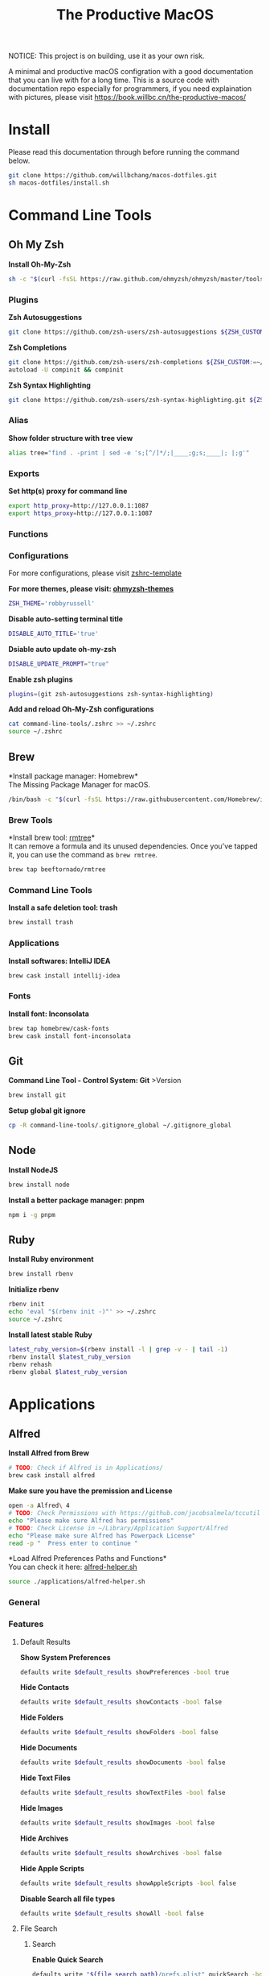 #+TITLE: The Productive MacOS
NOTICE: This project is on building, use it as your own risk.

A minimal and productive macOS configration with a good documentation that you can live with for a long time.
This is a source code with documentation repo especially for programmers, if you need explaination with pictures, please visit
https://book.willbc.cn/the-productive-macos/

* Install
Please read this documentation through before running the command below.
#+begin_src bash
git clone https://github.com/willbchang/macos-dotfiles.git
sh macos-dotfiles/install.sh
#+end_src
* Command Line Tools
** Oh My Zsh
*Install Oh-My-Zsh*
#+begin_src sh
sh -c "$(curl -fsSL https://raw.github.com/ohmyzsh/ohmyzsh/master/tools/install.sh)"
#+end_src
*** Plugins
*Zsh Autosuggestions*
#+begin_src sh
git clone https://github.com/zsh-users/zsh-autosuggestions ${ZSH_CUSTOM:-~/.oh-my-zsh/custom}/plugins/zsh-autosuggestions
#+end_src

*Zsh Completions*
#+begin_src sh
git clone https://github.com/zsh-users/zsh-completions ${ZSH_CUSTOM:=~/.oh-my-zsh/custom}/plugins/zsh-completions
autoload -U compinit && compinit
#+end_src

*Zsh Syntax Highlighting*
#+begin_src sh
git clone https://github.com/zsh-users/zsh-syntax-highlighting.git ${ZSH_CUSTOM:-~/.oh-my-zsh/custom}/plugins/zsh-syntax-highlighting
#+end_src

*** Alias
*Show folder structure with tree view*
#+begin_src sh
alias tree="find . -print | sed -e 's;[^/]*/;|____;g;s;____|; |;g'"
#+end_src
*** Exports
*Set http(s) proxy for command line*
#+begin_src sh
export http_proxy=http://127.0.0.1:1087
export https_proxy=http://127.0.0.1:1087
#+end_src
*** Functions
*** Configurations
For more configurations, please visit [[https://github.com/ohmyzsh/ohmyzsh/blob/master/templates/zshrc.zsh-template][zshrc-template]]

*For more themes, please visit: [[https://github.com/ohmyzsh/ohmyzsh/wiki/Themes][ohmyzsh-themes]]*
#+begin_src sh
ZSH_THEME='robbyrussell'
#+end_src

*Disable auto-setting terminal title*
#+begin_src sh
DISABLE_AUTO_TITLE='true'
#+end_src

*Dsiable auto update oh-my-zsh*
#+begin_src sh
DISABLE_UPDATE_PROMPT="true"
#+end_src

*Enable zsh plugins*
#+begin_src sh
plugins=(git zsh-autosuggestions zsh-syntax-highlighting)
#+end_src

*Add and reload Oh-My-Zsh configurations*
#+begin_src sh
cat command-line-tools/.zshrc >> ~/.zshrc
source ~/.zshrc
#+end_src
** Brew
*Install package manager: Homebrew*\\
The Missing Package Manager for macOS.
#+begin_src sh
/bin/bash -c "$(curl -fsSL https://raw.githubusercontent.com/Homebrew/install/master/install.sh)"
#+end_src
*** Brew Tools
*Install brew tool: [[https://github.com/beeftornado/homebrew-rmtree][rmtree]]*\\
It can remove a formula and its unused dependencies. Once you've tapped it, you can use the command as ~brew rmtree~.
#+begin_src sh
brew tap beeftornado/rmtree
#+end_src

*** Command Line Tools
*Install a safe deletion tool: trash*
#+begin_src sh
brew install trash
#+end_src

*** Applications
*Install softwares: IntelliJ IDEA*
#+begin_src sh
brew cask install intellij-idea
#+end_src

*** Fonts
*Install font: Inconsolata*
#+begin_src sh
brew tap homebrew/cask-fonts
brew cask install font-inconsolata
#+end_src
** Git
*Command Line Tool - Control System: Git* >Version
#+begin_src sh
brew install git
#+end_src

*Setup global git ignore*
#+begin_src sh
cp -R command-line-tools/.gitignore_global ~/.gitignore_global
#+end_src
** Node
*Install NodeJS*
#+begin_src sh
brew install node
#+end_src

*Install a better package manager: pnpm*
#+begin_src sh
npm i -g pnpm
#+end_src
** Ruby
*Install Ruby environment*
#+begin_src sh
brew install rbenv
#+end_src

*Initialize rbenv*
#+begin_src sh
rbenv init
echo 'eval "$(rbenv init -)"' >> ~/.zshrc
source ~/.zshrc
#+end_src

*Install latest stable Ruby*
# https://stackoverflow.com/a/30191850
#+begin_src sh
latest_ruby_version=$(rbenv install -l | grep -v - | tail -1)
rbenv install $latest_ruby_version
rbenv rehash
rbenv global $latest_ruby_version
#+end_src

* Applications
** Alfred
*Install Alfred from Brew*
#+begin_src sh
# TODO: Check if Alfred is in Applications/
brew cask install alfred
#+end_src

*Make sure you have the premission and License*
#+begin_src sh
open -a Alfred\ 4
# TODO: Check Permissions with https://github.com/jacobsalmela/tccutil
echo "Please make sure Alfred has permissions"
# TODO: Check License in ~/Library/Application Support/Alfred
echo "Please make sure Alfred has Powerpack License"
read -p "  Press enter to continue "
#+end_src

*Load Alfred Preferences Paths and Functions*\\
You can check it here: [[./applications/alfred-helper.sh][alfred-helper.sh]]
#+begin_src sh
source ./applications/alfred-helper.sh
#+end_src

*** General
*** Features
**** Default Results
*Show System Preferences*
#+begin_src sh
defaults write $default_results showPreferences -bool true
#+end_src

*Hide Contacts*
#+begin_src sh
defaults write $default_results showContacts -bool false
#+end_src

*Hide Folders*
#+begin_src sh
defaults write $default_results showFolders -bool false
#+end_src

*Hide Documents*
#+begin_src sh
defaults write $default_results showDocuments -bool false
#+end_src

*Hide Text Files*
#+begin_src sh
defaults write $default_results showTextFiles -bool false
#+end_src

*Hide Images*
#+begin_src sh
defaults write $default_results showImages -bool false
#+end_src

*Hide Archives*
#+begin_src sh
defaults write $default_results showArchives -bool false
#+end_src

*Hide Apple Scripts*
#+begin_src sh
defaults write $default_results showAppleScripts -bool false
#+end_src

*Disable Search all file types*
#+begin_src sh
defaults write $default_results showAll -bool false
#+end_src
**** File Search
***** Search
*Enable Quick Search*
#+begin_src sh
defaults write "${file_search_path}/prefs.plist" quickSearch -bool true
#+end_src

*Disable 'open' keyword for Opening Files*
#+begin_src sh
defaults write "${file_search_path}/open/prefs.plist" enabled -bool false
#+end_src

*Enable 'find' keyword for Revealing Files(open in Finder)*
#+begin_src sh
defaults write "${file_search_path}/find/prefs.plist" enabled -bool true
#+end_src

*Enable 'in' keyword for seaching content in files*
#+begin_src sh
defaults write "${file_search_path}/in/prefs.plist" enabled -bool true
#+end_src

*Disable 'tags' keyword for seaching File Tags*
#+begin_src sh
defaults write "${file_search_path}/tag/prefs.plist" enabled -bool false
#+end_src

*Ignore Email*
#+begin_src sh
defaults write "${file_search_path}/prefs.plist" ignoreEmail -bool true
#+end_src

*Ignore Bookmarks*
#+begin_src sh
defaults write "${file_search_path}/prefs.plist" ignoreBookmarks -bool true
#+end_src

*Show Music files*
#+begin_src sh
defaults write "${file_search_path}/prefs.plist" ignoreMusic -bool false
#+end_src

*Show Source files*
#+begin_src sh
defaults write "${file_search_path}/prefs.plist" ignoreSource -bool false
#+end_src

*Hide Contacts*
#+begin_src sh
defaults write "${file_search_path}/prefs.plist" ignoreContacts -bool true
#+end_src

*Hide History*
#+begin_src sh
defaults write "${file_search_path}/prefs.plist" ignoreHistory -bool true
#+end_src

*Show Images*
#+begin_src sh
defaults write "${file_search_path}/prefs.plist" ignoreImages -bool false
#+end_src

*Hide Calendar*
#+begin_src sh
defaults write "${file_search_path}/prefs.plist" ignoreCalendar -bool true
#+end_src

*Hide Messages*
#+begin_src sh
defaults write "${file_search_path}/prefs.plist" ignoreMessages -bool true
#+end_src

*Show Plist files*
#+begin_src sh
defaults write "${file_search_path}/prefs.plist" ignorePlist -bool false
#+end_src

*Set Result Limit to 20*
#+begin_src sh
defaults write "${file_search_path}/prefs.plist" limit -int 0
#+end_src
***** Navigation
*Enable Fuzzy Search for Filitering*
#+begin_src sh
defaults write "${file_search_path}/navigation/prefs.plist" fuzzy -bool true
#+end_src

*Use ← and → for folder navigation*
#+begin_src sh
defaults write "${file_search_path}/navigation/prefs.plist" arrowsForFolderNavigation -bool true
#+end_src

*Use ↵ to open folders in Finder*
#+begin_src sh
defaults write "${file_search_path}/navigation/prefs.plist" returnToOpenFolders -bool true
#+end_src

*Disable Previous Path shortcuts*
#+begin_src sh
defaults write "${file_search_path}/navigation/prefs.plist" previousPathHotkey \
'	<dict>
		<key>key</key>
		<integer>-1</integer>
		<key>mod</key>
		<integer>-1</integer>
		<key>string</key>
		<string></string>
	</dict>'
#+end_src

*Set Previous Path Keywords to 'previous'*
#+begin_src sh
defaults write "${file_search_path}/navigation/prefs.plist" previousPathKeyword -string "previous"
#+end_src
***** Buffer
*Disable temporary file buffer*
#+begin_src sh
defaults write "${file_search_path}/buffer/prefs.plist" enabled -bool false
#+end_src
***** Advanced
*Enable Escape path on 'Copy path to Clipboard' action*
#+begin_src sh
defaults write "${file_search_path}/actions/prefs.plist" escapeCopiedPath -bool true
#+end_src

*Disable Run AppleScripts instead of opening*
#+begin_src sh
defaults write "${file_search_path}/prefs.plist" runAppleScripts -bool false
#+end_src

*Enable Use file type icons for files on external drives*
#+begin_src sh
defaults write "${file_search_path}/prefs.plist" fileTypeIconsForExternalFiles -bool true
#+end_src

*Enable Touch folders after opening them*
#+begin_src sh
defaults write "${file_search_path}/prefs.plist" touchFolders -bool true
#+end_src

*Enable Touch aliases after opening them*
#+begin_src sh
defaults write "${file_search_path}/prefs.plist" touchAliases -bool true
#+end_src

*Set Homde Folder to ~*
#+begin_src sh
defaults write "${file_search_path}/navigation/prefs.plist" homeFolder -int 0
#+end_src
*** Workflows
*Install Open in Editor*
#+begin_src sh
install_alfred_workflow "willbchang/alfred-open-in-editor"
#+end_src

*Install Run in Terminal*
#+begin_src sh
install_alfred_workflow "willbchang/alfred-run-in-terminal"
#+end_src

*Install Search Selection*
#+begin_src sh
install_alfred_workflow "willbchang/alfred-search-selection"
#+end_src

*Install GitHub*
#+begin_src sh
install_alfred_workflow "gharlan/alfred-github-workflow"
#+end_src

*Install OCR Screencapture*
*Install OCR Screencapture Dependency: tesseract*
#+begin_src sh
brew install tesseract
#+end_src

#+begin_src sh
curl -LOSs https://raw.githubusercontent.com/BlackwinMin/alfred-gallery/master/OCR%20Screencapture/OCR%20Screencapture.alfredworkflow
open OCR%20Screencapture.alfredworkflow
import_alfred_workflow
trash OCR%20Screencapture.alfredworkflow
#+end_src

*** Appearance
*** Advanced
** Emacs
*** Emacs Mac Port
*Install [[https://github.com/railwaycat/homebrew-emacsmacport][emacs-mac]]*
This provides a native GUI support for Mac OS X 10.6 - macOS 10.15.
#+begin_src sh
brew cask install emacs-mac
#+end_src
*** Doom Emacs
**** Installation
*Install doom emacs*
#+begin_src sh
git clone --depth 1 https://github.com/hlissner/doom-emacs ~/.emacs.d
~/.emacs.d/bin/doom install
#+end_src

**** Dependencies
*Install doom emacs dependencies: ripgrep, coreutils, fd*
#+begin_src sh
brew install ripgrep
brew install coreutils
brew install fd
#+end_src

*Install markdown preview depenencies: pandoc*
#+begin_src sh
brew install pandoc
#+end_src

*Install vterm dependencies: cmake, libvterm*
#+begin_src sh
brew install cmake
brew install libvterm
#+end_src

*Install shell mode dependencies: shfmt, shellcheck*
#+begin_src sh
brew install shfmt
brew install shellcheck
#+end_src

**** Setup
*Setup doom emacs for macos*
#+begin_src sh
curl -Sso ~/.doom.d/README.org https://raw.githubusercontent.com/willbchang/macos-emacs-doom.d/master/README.org
echo "(org-babel-load-file \"~/.doom.d/README.org\")" >>~/.doom.d/config.el
#+end_src

*Rebuild doom emacs packages*
#+begin_src sh
~/.emacs.d/bin/doom sync && ~/.emacs.d/bin/doom build
#+end_src
** Chrome
*Install Google Chrome*
#+begin_src sh
brew cask install google-chrome
#+end_src

#TODO: Install chrome extensions
#https://maclovin.org/blog-native/2015/5/22/osx-deploy-chrome-extensions
** Terminal
*Install terminal theme: Blurred Monokai*
#+begin_src sh
curl -o ./Blurred\ Monokai\ Theme.terminal -k https://raw.githubusercontent.com/willbchang/terminal-blurred-monokai-theme/master/Blurred%20Monokai%20Theme.terminal

open Blurred\ Monokai\ Theme.terminal
rm -rf Blurred\ Monokai\ Theme.terminal

defaults write com.apple.Terminal "Default Window Settings" -string "Blurred Monokai Theme"
defaults write com.apple.Terminal "Startup Window Settings" -string "Blurred Monokai Theme"
#+end_src
** Finder
*** UI
*Use column view in all Finder windows by default*
| Features        | Values | Shortcuts   |
|-----------------+--------+-------------|
| Icon View       | icnv   | Command + 1 |
| List View       | Nlsv   | Command + 2 |
| Column View     | clmv   | Command + 3 |
| Cover Flow View | Flwv   | Command + 4 |
#+begin_src sh
defaults write com.apple.finder FXPreferredViewStyle -string "clmv"
#+end_src

*Remove toolbar icon*
#+begin_src sh
/usr/libexec/PlistBuddy -c "Delete :NSToolbar\ Configuration\ Browser:TB\ Item\ Identifiers" ~/Library/Preferences/com.apple.finder.plist
/usr/libexec/PlistBuddy -c "Add :NSToolbar\ Configuration\ Browser:TB\ Item\ Identifiers array" ~/Library/Preferences/com.apple.finder.plist
#+end_src

*** Home Directory
*Create symlinks from Documents*
#+begin_src sh
ln -s ~/Documents/Code ~/Code
ln -s ~/Documents/Book ~/Book
ln -s ~/Documents/Score ~/Score
#+end_src

*Hide unused home directory: Applications, Movies, Music, Public, Pictures*
#+begin_src sh
chflags hidden ~/Applications ~/Movies ~/Music ~/Public ~/Pictures
#+end_src

*Unhide ~/Library*
#+begin_src sh
xattr -d com.apple.FinderInfo  ~/Library 2> /dev/null
chflags nohidden ~/Library
#+end_src

*Show frequent visited home files and directories: .config, .doom.d, Library, .zshrc*\\
This doesn't work for now.
#+begin_src sh
# chflags nohidden ~/.config ~/.doom.d ~/Library ~/.zshrc
#+end_src
*** General
*Hide icons for Hard disks on the desktop*
#+begin_src sh
defaults write com.apple.finder ShowHardDrivesOnDesktop -bool false
#+end_src

*Show icons for External disks on the desktop*
#+begin_src sh
defaults write com.apple.finder ShowExternalHardDrivesOnDesktop -bool true
#+end_src

*Hide icons for CDs, DVDs on the desktop*
#+begin_src sh
defaults write com.apple.finder ShowRemovableMediaOnDesktop -bool false
#+end_src

*Hide icons for Connected servers on the desktop*
#+begin_src sh
defaults write com.apple.finder ShowMountedServersOnDesktop -bool false
#+end_src

*New Finder windows show Home directory*
| Position            | NewWindowTarget | NewWindowTargetPath                                                                                    |
|---------------------+-----------------+--------------------------------------------------------------------------------------------------------|
| User's Macintosh    | PfCm            | -                                                                                                      |
| Macintosh HD - Data | PfVo            | file:///                                                                                               |
| Home                | PfHm            | file://${HOME}/                                                                                        |
| Desktop             | PfDe            | file:///Users/$(whoami)/Desktop/                                                                       |
| Documents           | PfDo            | file:///Users/$(whoami)/Documents/                                                                     |
| iCloud Drive        | PfID            | file:///Users/$(whoami)/Library/Mobile%20Documents/com~apple~CloudDocs/                                |
| Recents             | PfAF            | file:///System/Library/CoreServices/Finder.app/Contents/Resources/MyLibraries/myDocuments.cannedSearch |
| Others              | PfLo            | file:///full/path/here/                                                                                |
#+begin_src sh
defaults write com.apple.finder NewWindowTarget -string "PfHm"
defaults write com.apple.finder NewWindowTargetPath -string "file://${HOME}/"
#+end_src

*Open folders in tabs instead of new windows*
#+begin_src sh
defaults write com.apple.finder FinderSpawnTab -bool true
#+end_src
*** Sidebar
*Install tool to manage Finder sidebar: mysides*
#+begin_src sh
brew cask install mysides
#+end_src

*Remove Desktop from sidebar*
#+begin_src sh
mysides remove Desktop
#+end_src

*Remove Recents from sidebar*
#+begin_src sh
mysides remove Recents
#+end_src

*Add Home directory to sidebar*
#+begin_src sh
mysides add $(whoami) file:///Users/$(whoami)
#+end_src

*Add ~/Document/Code to sidebar*
#+begin_src sh
mysides add Code file:///Users/$(whoami)/Documents/Code
#+end_src

*Add ~/Document/Book to sidebar*
#+begin_src sh
mysides add Code file:///Users/$(whoami)/Documents/Book
#+end_src

*Add ~/Document/Score to sidebar*
#+begin_src sh
mysides add Code file:///Users/$(whoami)/Documents/Score
#+end_src

*Remove Recent Tags from sidebar*
#+begin_src sh
defaults write com.apple.finder ShowRecentTags -bool false
#+end_src
*** Advanced
*Show all file name extensions*
#+begin_src sh
defaults write -g AppleShowAllExtensions -bool true
#+end_src

*Disable warning before changing an extension*
#+begin_src sh
defaults write com.apple.finder FXEnableExtensionChangeWarning -bool false
#+end_src

*Disable warning before removing from iCloud Drive*
#+begin_src sh
defaults write com.apple.finder FXEnableRemoveFromICloudDriveWarning -bool false
#+end_src

*Disable warning before emptying the Trash*
#+begin_src sh
defaults write com.apple.finder WarnOnEmptyTrash -bool false
#+end_src

*Enable remove items from the Trash after 30 days*
#+begin_src sh
defaults write com.apple.finder FXRemoveOldTrashItems -bool true
#+end_src

*Keep folders on top in windows when sorting by name*
#+begin_src sh
defaults write com.apple.finder _FXSortFoldersFirst -bool true
#+end_src

*Keep folders on top on Desktop when sorting by name*
#+begin_src sh
defaults write com.apple.finder _FXSortFoldersFirstOnDesktop -bool true
#+end_src

*When performing a search, Search the Current Folder*
#+begin_src sh
defaults write com.apple.finder FXDefaultSearchScope -string "SCcf"
#+end_src
*** Hidden Features
*Disable Finder Sound*
#+begin_src sh
defaults write com.apple.finder FinderSounds -int 0
#+end_src

*Enable spring loading for directories*\\
What is spring loading: https://www.youtube.com/watch?v=F9kdAxGe9SE
#+begin_src sh
defaults write -g com.apple.springing.enabled -bool true
#+end_src

*Remove the spring loading delay for directories*
#+begin_src sh
defaults write -g com.apple.springing.delay -float 0
#+end_src

*Disable disk image verification*
#+begin_src sh
defaults write com.apple.frameworks.diskimages skip-verify -bool true
defaults write com.apple.frameworks.diskimages skip-verify-locked -bool true
defaults write com.apple.frameworks.diskimages skip-verify-remote -bool true
#+end_src

*Enable sort by kind for icons on the desktop and in other icon views*
#+begin_src sh
/usr/libexec/PlistBuddy -c "Set :DesktopViewSettings:IconViewSettings:arrangeBy kind" ~/Library/Preferences/com.apple.finder.plist
/usr/libexec/PlistBuddy -c "Set :FK_StandardViewSettings:IconViewSettings:arrangeBy kind" ~/Library/Preferences/com.apple.finder.plist
/usr/libexec/PlistBuddy -c "Set :StandardViewSettings:IconViewSettings:arrangeBy kind" ~/Library/Preferences/com.apple.finder.plist
#+end_src

*Set Finder font size to 14*
#+begin_src sh
/usr/libexec/PlistBuddy -c "Set :StandardViewOptions:ColumnViewOptions:FontSize 14" ~/Library/Preferences/com.apple.finder.plist
#+end_src

*Expand File Info panes: General, Open with, and Sharing & Permissions*
#+begin_src sh
defaults write com.apple.finder FXInfoPanesExpanded -dict \
	General -bool true \
	OpenWith -bool true \
	Privileges -bool true
#+end_src

** IDEA
** Xcode

* System Preferences
** General
*Set appearance to auto*\\
How I found it: https://apple.stackexchange.com/a/391814/306411
#+begin_src sh
defaults write -g AppleInterfaceStyleSwitchesAutomatically -bool true
#+end_src

*Set accent color to Pink*
| Accent Color | Values | Status  |
|--------------+-------+---------|
| Red          |     0 |         |
| Orange       |     1 |         |
| Yellow       |     2 |         |
| Green        |     3 |         |
| Blue         |     4 | default |
| Purple       |     5 |         |
| Pink         |     6 |         |
| Logan        |     7 |         |
| Paris Daisy  |     8 |         |
| Coral        |     9 |         |
| Silver       |    10 | custome |
#+begin_src sh
defaults write -g AppleAccentColor -int 6
#+end_src

*Set highlight color to Pink*
| Highlight Color | Values                        | Status  |
|-----------------+------------------------------+---------|
| Red             | "1.000000 0.733333 0.721569" |         |
| Orange          | "1.000000 0.874510 0.701961" |         |
| Yellow          | "1.000000 0.937255 0.690196" |         |
| Green           | "0.752941 0.964706 0.678431" |         |
| Blue            | "0.847059 0.847059 0.862745" | default |
| Purple          | "0.968627 0.831373 1.000000" |         |
| Pink            | "1.000000 0.749020 0.823529" |         |
| Brown           | "0.929412 0.870588 0.792157" |         |
| Graphite        | "0.847059 0.847059 0.862745" |         |
| Silver          | "0.776500 0.776500 0.776500" | custom  |
# Above data is from :https://github.com/buo/dotfiles/blob/master/osx/_01general.sh
Calculate on your own: https://apple.stackexchange.com/a/164905/306411
#+begin_src sh
defaults write -g AppleHighlightColor -string "1.000000 0.749020 0.823529" Pink
#+end_src

*Set sidebar icon size to medium*
| Icon Size | Values | Status  |
|-----------+-------+---------|
| Small     |     1 |         |
| Medium    |     2 | default |
| Large     |     3 |         |
#+begin_src sh
defaults write -g NSTableViewDefaultSizeMode -int 2
#+end_src

*Hide the menu bar Automatically*
#+begin_src sh
defaults write -g _HIHideMenuBar -bool true
#+end_src


*Show scroll bars automatically*
| Scroll Bar Behaviors                     | Values          |
|------------------------------------------+-----------------|
| Automatically based on mouse or trackpad | "Automatic"     |
| When scrolling                           | "WhenScrolling" |
| Always                                   | "Always"        |
#+begin_src sh
defaults write -g AppleShowScrollBars -string "Automatic"
#+end_src

*Click in the scroll bar to jump to the sport that's clicked*
| Click Scroll Bar Behaviors      | Values |
|---------------------------------+--------|
| Jump to the spot that's clicked | true   |
| Jump to the next page           | false  |
#+begin_src sh
defaults write -g AppleScrollerPagingBehavior -bool true
#+end_src

*Set default browser to Chrome*
# You can set default app for different filetypes
# Check ./default_apps.rb
#+begin_src sh
html='
<dict>
    <key>LSHandlerContentType</key>
    <string>public.html</string>
    <key>LSHandlerPreferredVersions</key>
    <dict>
        <key>LSHandlerRoleAll</key>
        <string>-</string>
    </dict>
    <key>LSHandlerRoleAll</key>
    <string>com.google.chrome</string>
</dict>
'

xhtml='
<dict>
    <key>LSHandlerContentType</key>
    <string>public.xhtml</string>
    <key>LSHandlerPreferredVersions</key>
    <dict>
        <key>LSHandlerRoleAll</key>
        <string>-</string>
        <key>LSHandlerRoleViewer</key>
        <string>-</string>
    </dict>
    <key>LSHandlerRoleAll</key>
    <string>com.google.chrome</string>
</dict>
'

http='
<dict>
    <key>LSHandlerPreferredVersions</key>
    <dict>
        <key>LSHandlerRoleAll</key>
        <string>-</string>
    </dict>
    <key>LSHandlerRoleAll</key>
    <string>com.google.chrome</string>
    <key>LSHandlerURLScheme</key>
    <string>http</string>
</dict>
'

https='
<dict>
    <key>LSHandlerPreferredVersions</key>
    <dict>
        <key>LSHandlerRoleAll</key>
        <string>-</string>
    </dict>
    <key>LSHandlerRoleAll</key>
    <string>com.google.chrome</string>
    <key>LSHandlerURLScheme</key>
    <string>https</string>
</dict>
'

defaults write ~/Library/Preferences/com.apple.LaunchServices/com.apple.launchservices.secure.plist LSHandlers -array-add "$html" "$xhtml" "$http" "$https"
#+end_src


*Disable ask to keep changes when closing documents*
#+begin_src sh
defaults write -g NSCloseAlwaysConfirmsChanges -bool false
#+end_src

*Close windows when quitting an app*\\
When it's true, open documents and windows will not be restored when you re-open an app.
#+begin_src sh
defaults write -g NSQuitAlwaysKeepsWindows -bool true
#+end_src

*Set Allow Handoff between this Mac and your iCloud devices*
# Inspired by https://www.jamf.com/jamf-nation/discussions/12545/a-script-to-disable-handoff
#+begin_src sh
defaults -currentHost write com.apple.coreservices.useractivityd ActivityAdvertisingAllowed -bool yes
defaults -currentHost write com.apple.coreservices.useractivityd ActivityReceivingAllowed -bool yes
#+end_src

*Set recent items to 0*
# The relative file is in ~/Library/Application\ Support/com.apple.sharedfilelist/com.apple.LSSharedFileList.RecentDocuments.sfl2
# sfltool nolonger work for sfl2 after 10.13, but you may change the .sfl2 to .plist and manipulate with `defaults write` then change the extension back. It may work but I never try it because there is a simpler way to use apple script.
# https://github.com/buo/dotfiles/blob/d2145bb247700a0cf1018cf351c32a796151befa/osx/_01general.sh#L48-L50
#+begin_src sh
for category in 'applications' 'documents' 'servers'; do
  /usr/bin/osascript -e "tell application \"System Events\" to tell appearance preferences to set recent $category limit to 0"
done
#+end_src


*Use font smoonthing when available*
#+begin_src sh
# defaults -currentHost delete -g AppleFontSmoothing
#+end_src

** Desktop & Screen Saver
*Never start screen saver*
#+begin_src sh
defaults -currentHost write com.apple.screensaver idleTime -int 0
#+end_src
** Dock
*Set the icon size of Dock items to 72 pixels*
#+begin_src sh
defaults write com.apple.dock tilesize -int 72
#+end_src

*Enable magnification*
#+begin_src sh
defaults write com.apple.dock magnification -bool true
#+end_src

*Set magnification size to 100*
#+begin_src sh
defaults write com.apple.dock largesize -int 100
#+end_src

*Change dock position to left*
#+begin_src sh
defaults write com.apple.dock orientation -string "left"
#+end_src

*Change minimize/maximize window effect*
#+begin_src sh
defaults write com.apple.dock mineffect -string "scale"
#+end_src

*Minimize windows into their application’s icon*
#+begin_src sh
defaults write com.apple.dock minimize-to-application -bool true
#+end_src

*Don’t animate opening applications from the Dock*
#+begin_src sh
defaults write com.apple.dock launchanim -bool false
#+end_src

*Automatically hide and show the Dock*
#+begin_src sh
defaults write com.apple.dock autohide -bool true
#+end_src

*Remove the auto-hiding Dock delay*
#+begin_src sh
defaults write com.apple.dock autohide-delay -float 0
#+end_src

*Remove the animation when hiding/showing the Dock*
#+begin_src sh
defaults write com.apple.dock autohide-time-modifier -float 0
#+end_src

*Show indicator lights for open applications in the Dock*
#+begin_src sh
defaults write com.apple.dock show-process-indicators -bool true
#+end_src

*Don’t show recent applications in Dock*
#+begin_src sh
defaults write com.apple.dock show-recents -bool false
#+end_src

*Show only open applications in the Dock*
#+begin_src sh
defaults write com.apple.dock static-only -bool true
#+end_src

*Make Dock icons of hidden applications translucent*
#+begin_src sh
defaults write com.apple.dock showhidden -bool true
#+end_src

*Remove all (default) app icons from the Dock*\\
This is only really useful when setting up a new Mac, or if you don’t use the Dock to launch apps.
#+begin_src sh
defaults write com.apple.dock persistent-apps -array
#+end_src

*Enable spring loading for all Dock items*
#+begin_src sh
defaults write com.apple.dock enable-spring-load-actions-on-all-items -bool true
#+end_src

*Enable highlight hover effect for the grid view of a stack (Dock)*
#+begin_src sh
defaults write com.apple.dock mouse-over-hilite-stack -bool true
#+end_src

*Add a spacer to the left side of the Dock (where the applications are)*
#+begin_src sh
defaults write com.apple.dock persistent-apps -array-add '{tile-data={}; tile-type="spacer-tile";}'
#+end_src

*Add a spacer to the right side of the Dock (where the Trash is)*
#+begin_src sh
defaults write com.apple.dock persistent-others -array-add '{tile-data={}; tile-type="spacer-tile";}'
#+end_src
** Accessbility
*Enable Option + Esc to speak selected text*
#+begin_src sh
defaults write com.apple.speech.synthesis.general.prefs SpokenUIUseSpeakingHotKeyFlag -bool true
#+end_src

*Set Samantha to the default speaker*
#+begin_src sh
defaults write com.apple.speech.voice.prefs SelectedVoiceCreator -int 1886745202
defaults write com.apple.speech.voice.prefs SelectedVoiceID -int 184844483
defaults write com.apple.speech.voice.prefs SelectedVoiceName -string "Samantha"
#+end_src

*Enable three finger drag*
#+begin_src sh
defaults write com.apple.AppleMultitouchTrackpad TrackpadThreeFingerDrag -bool true
defaults write com.apple.AppleMultitouchTrackpad TrackpadFourFingerHorizSwipeGesture -int 2
defaults write com.apple.AppleMultitouchTrackpad TrackpadThreeFingerVertSwipeGesture -int 0
defaults write com.apple.AppleMultitouchTrackpad DragLock -bool false
#+end_src

** Security & Privacy
*Allow apps downloaded from anywhere*
#+begin_src sh
sudo spctl --master-disable
#+end_src
** Keyboard
*** Keyboard
*Disable press-and-hold for keys in favor of key repeat*
#+begin_src sh
defaults write -g ApplePressAndHoldEnabled -bool false
#+end_src

*Set fast keyboard repeat rate*\\
TODO: Set InitialKeyRepeat integer range
#+begin_src sh
defaults write -g KeyRepeat -int 2
defaults write -g InitialKeyRepeat -int 15
#+end_src

*Set touchbar(control strip) icons*
#+begin_src sh
defaults write com.apple.controlstrip FullCustomized '(
    "com.apple.system.group.media",
    NSTouchBarItemIdentifierFlexibleSpace,
    "com.apple.system.volume",
    "com.apple.system.mute",
    NSTouchBarItemIdentifierFlexibleSpace,
    "com.apple.system.brightness",
    "com.apple.system.night-shift",
    NSTouchBarItemIdentifierFlexibleSpace,
    "com.apple.system.screen-lock",
    "com.apple.system.notification-center"
)'
#+end_src

*Expaned control strip by default*
#+begin_src sh
defaults write com.apple.touchbar.agent PresentationModeGlobal -string "fullControlStrip"
#+end_src

*** Text
*Disable automatic capitalization*
#+begin_src sh
defaults write -g NSAutomaticCapitalizationEnabled -bool false
#+end_src

*Disable smart dashes*
#+begin_src sh
defaults write -g NSAutomaticDashSubstitutionEnabled -bool false
#+end_src

*Disable automatic period substitution*
#+begin_src sh
defaults write -g NSAutomaticPeriodSubstitutionEnabled -bool false
#+end_src

*Disable smart quotes*
#+begin_src sh
defaults write -g NSAutomaticQuoteSubstitutionEnabled -bool false
#+end_src

*Disable auto-correct*
#+begin_src sh
defaults write -g NSAutomaticSpellingCorrectionEnabled -bool false
#+end_src

*** Shortcuts
*Enable full keyboard access for all controls*\\
(e.g. enable Tab in modal dialogs)
#+begin_src sh
defaults write -g AppleKeyboardUIMode -int 3
#+end_src

*Disable shortcuts to Turn Dock Hiding On/Off*
#+begin_src sh
/usr/libexec/PlistBuddy -c "set :AppleSymbolicHotKeys:52:enabled false" ~/Library/Preferences/com.apple.symbolichotkeys.plist
#+end_src

*Disable shortcuts to Select the previous input source*
#+begin_src sh
/usr/libexec/PlistBuddy -c "set :AppleSymbolicHotKeys:60:enabled false" ~/Library/Preferences/com.apple.symbolichotkeys.plist
#+end_src

*Disable shortcuts to Select next source in input menu*
#+begin_src sh
/usr/libexec/PlistBuddy -c "set :AppleSymbolicHotKeys:61:enabled false" ~/Library/Preferences/com.apple.symbolichotkeys.plist
#+end_src

*Disable shortcuts to Show Spotlight Search*
#+begin_src sh
/usr/libexec/PlistBuddy -c "set :AppleSymbolicHotKeys:64:enabled false" ~/Library/Preferences/com.apple.symbolichotkeys.plist
#+end_src

*Disable shortcuts to Show Finder search window*
#+begin_src sh
/usr/libexec/PlistBuddy -c "set :AppleSymbolicHotKeys:65:enabled false" ~/Library/Preferences/com.apple.symbolichotkeys.plist
#+end_src
*** Input Sources
*Disable Show Input menu in menu bar*
#+begin_src sh
defaults write com.apple.TextInputMenu visible -bool false
#+end_src
** Trackpad
*Enable tap to click*
#+begin_src sh
defaults write com.apple.AppleMultitouchTrackpad Clicking -bool true
#+end_src

*Enable tap with three fingers to Look up & data detectors*
#+begin_src sh
defaults write com.apple.AppleMultitouchTrackpad TrackpadThreeFingerTapGesture -int 2
#+end_src
** Displays
*Enable Night Shift*\\
[[./system-preferences/displays-night-shift.scpt][displays-night-shift.scpt]]
#+begin_src sh
osascript system-preferences/displays-night-shift.scpt
#+end_src
** Battery
*Show battery percentage in menu bar*
#+begin_src sh
defaults write com.apple.menuextra.battery ShowPercent YES
#+end_src
* All Rights Reserved
